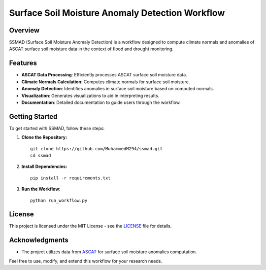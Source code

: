 ================================================
Surface Soil Moisture Anomaly Detection Workflow
================================================


Overview
--------

SSMAD (Surface Soil Moisture Anomaly Detection) is a workflow designed to compute climate normals and anomalies of ASCAT surface soil moisture data in the context of flood and drought monitoring.

Features
--------

- **ASCAT Data Processing**: Efficiently processes ASCAT surface soil moisture data.
- **Climate Normals Calculation**: Computes climate normals for surface soil moisture.
- **Anomaly Detection**: Identifies anomalies in surface soil moisture based on computed normals.
- **Visualization**: Generates visualizations to aid in interpreting results.
- **Documentation**: Detailed documentation to guide users through the workflow.

Getting Started
---------------

To get started with SSMAD, follow these steps:

1. **Clone the Repository:**

   ::

      git clone https://github.com/MuhammedM294/ssmad.git
      cd ssmad

2. **Install Dependencies:**

   ::

      pip install -r requirements.txt

3. **Run the Workflow:**

   ::

      python run_workflow.py

License
-------

This project is licensed under the MIT License - see the `LICENSE <https://github.com/MuhammedM294/ssmad/blob/main/LICENSE>`_ file for details.

Acknowledgments
----------------
- The project utilizes data from `ASCAT <https://hsaf.meteoam.it/Products/ProductsList?type=soil_moisture>`_ for surface soil moisture anomalies computation.

Feel free to use, modify, and extend this workflow for your research needs. 



